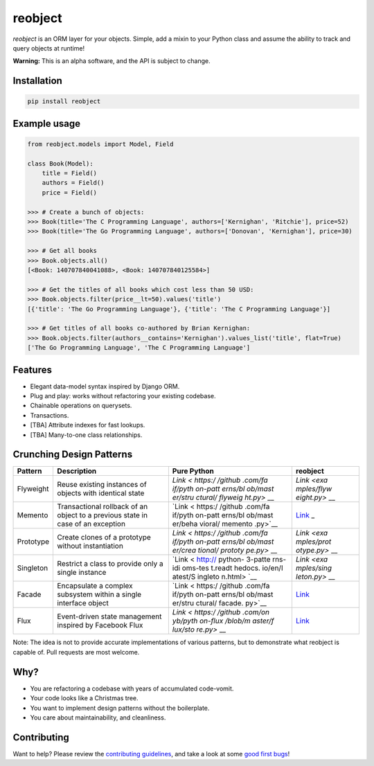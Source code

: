 reobject
========

|Build Status| |PyPI version| |PyPI| |codecov|

*reobject* is an ORM layer for your objects. Simple, add a mixin to your
Python class and assume the ability to track and query objects at
runtime!

**Warning:** This is an alpha software, and the API is subject to
change.

Installation
~~~~~~~~~~~~

.. code:: sh

    pip install reobject

Example usage
~~~~~~~~~~~~~

.. code:: py3

    from reobject.models import Model, Field

    class Book(Model):
        title = Field()
        authors = Field()
        price = Field()

    >>> # Create a bunch of objects:
    >>> Book(title='The C Programming Language', authors=['Kernighan', 'Ritchie'], price=52)
    >>> Book(title='The Go Programming Language', authors=['Donovan', 'Kernighan'], price=30)

    >>> # Get all books
    >>> Book.objects.all()
    [<Book: 140707840041088>, <Book: 140707840125584>]

    >>> # Get the titles of all books which cost less than 50 USD:
    >>> Book.objects.filter(price__lt=50).values('title')
    [{'title': 'The Go Programming Language'}, {'title': 'The C Programming Language'}]

    >>> # Get titles of all books co-authored by Brian Kernighan:
    >>> Book.objects.filter(authors__contains='Kernighan').values_list('title', flat=True)
    ['The Go Programming Language', 'The C Programming Language']

Features
~~~~~~~~

-  Elegant data-model syntax inspired by Django ORM.
-  Plug and play: works without refactoring your existing codebase.
-  Chainable operations on querysets.
-  Transactions.
-  [TBA] Attribute indexes for fast lookups.
-  [TBA] Many-to-one class relationships.

Crunching Design Patterns
~~~~~~~~~~~~~~~~~~~~~~~~~

+-------------+--------------------------------------------+---------+------------+
| Pattern     | Description                                | Pure    | reobject   |
|             |                                            | Python  |            |
+=============+============================================+=========+============+
| Flyweight   | Reuse existing instances of objects with   | `Link < | `Link <exa |
|             | identical state                            | https:/ | mples/flyw |
|             |                                            | /github | eight.py>` |
|             |                                            | .com/fa | __         |
|             |                                            | if/pyth |            |
|             |                                            | on-patt |            |
|             |                                            | erns/bl |            |
|             |                                            | ob/mast |            |
|             |                                            | er/stru |            |
|             |                                            | ctural/ |            |
|             |                                            | flyweig |            |
|             |                                            | ht.py>` |            |
|             |                                            | __      |            |
+-------------+--------------------------------------------+---------+------------+
| Memento     | Transactional rollback of an object to a   | `Link < | `Link <tes |
|             | previous state in case of an exception     | https:/ | ts/unit/te |
|             |                                            | /github | st_transac |
|             |                                            | .com/fa | tion.py>`_ |
|             |                                            | if/pyth | _          |
|             |                                            | on-patt |            |
|             |                                            | erns/bl |            |
|             |                                            | ob/mast |            |
|             |                                            | er/beha |            |
|             |                                            | vioral/ |            |
|             |                                            | memento |            |
|             |                                            | .py>`__ |            |
+-------------+--------------------------------------------+---------+------------+
| Prototype   | Create clones of a prototype without       | `Link < | `Link <exa |
|             | instantiation                              | https:/ | mples/prot |
|             |                                            | /github | otype.py>` |
|             |                                            | .com/fa | __         |
|             |                                            | if/pyth |            |
|             |                                            | on-patt |            |
|             |                                            | erns/bl |            |
|             |                                            | ob/mast |            |
|             |                                            | er/crea |            |
|             |                                            | tional/ |            |
|             |                                            | prototy |            |
|             |                                            | pe.py>` |            |
|             |                                            | __      |            |
+-------------+--------------------------------------------+---------+------------+
| Singleton   | Restrict a class to provide only a single  | `Link < | `Link <exa |
|             | instance                                   | http:// | mples/sing |
|             |                                            | python- | leton.py>` |
|             |                                            | 3-patte | __         |
|             |                                            | rns-idi |            |
|             |                                            | oms-tes |            |
|             |                                            | t.readt |            |
|             |                                            | hedocs. |            |
|             |                                            | io/en/l |            |
|             |                                            | atest/S |            |
|             |                                            | ingleto |            |
|             |                                            | n.html> |            |
|             |                                            | `__     |            |
+-------------+--------------------------------------------+---------+------------+
| Facade      | Encapsulate a complex subsystem within a   | `Link < | `Link <exa |
|             | single interface object                    | https:/ | mples/faca |
|             |                                            | /github | de.py>`__  |
|             |                                            | .com/fa |            |
|             |                                            | if/pyth |            |
|             |                                            | on-patt |            |
|             |                                            | erns/bl |            |
|             |                                            | ob/mast |            |
|             |                                            | er/stru |            |
|             |                                            | ctural/ |            |
|             |                                            | facade. |            |
|             |                                            | py>`__  |            |
+-------------+--------------------------------------------+---------+------------+
| Flux        | Event-driven state management inspired by  | `Link < | `Link <exa |
|             | Facebook Flux                              | https:/ | mples/flux |
|             |                                            | /github | .py>`__    |
|             |                                            | .com/on |            |
|             |                                            | yb/pyth |            |
|             |                                            | on-flux |            |
|             |                                            | /blob/m |            |
|             |                                            | aster/f |            |
|             |                                            | lux/sto |            |
|             |                                            | re.py>` |            |
|             |                                            | __      |            |
+-------------+--------------------------------------------+---------+------------+

Note: The idea is not to provide accurate implementations of various
patterns, but to demonstrate what reobject is capable of. Pull requests
are most welcome.

Why?
~~~~

-  You are refactoring a codebase with years of accumulated code-vomit.
-  Your code looks like a Christmas tree.
-  You want to implement design patterns without the boilerplate.
-  You care about maintainability, and cleanliness.

Contributing
~~~~~~~~~~~~

Want to help? Please review the `contributing
guidelines <CONTRIBUTING.md>`__, and take a look at some `good first
bugs <https://github.com/onyb/reobject/issues?q=is%3Aissue+is%3Aopen+label%3Abitesize>`__!

.. |Build Status| image:: https://travis-ci.org/onyb/reobject.svg?branch=master
   :target: https://travis-ci.org/onyb/reobject
.. |PyPI version| image:: https://badge.fury.io/py/reobject.svg
   :target: https://badge.fury.io/py/reobject
.. |PyPI| image:: https://img.shields.io/pypi/pyversions/reobject.svg
   :target: https://pypi.python.org/pypi/reobject
.. |codecov| image:: https://codecov.io/gh/onyb/reobject/branch/master/graph/badge.svg
   :target: https://codecov.io/gh/onyb/reobject
